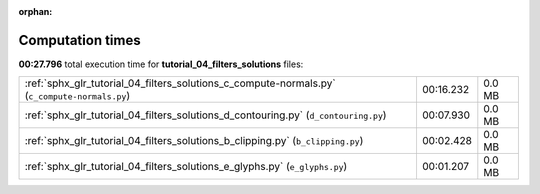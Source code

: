 
:orphan:

.. _sphx_glr_tutorial_04_filters_solutions_sg_execution_times:

Computation times
=================
**00:27.796** total execution time for **tutorial_04_filters_solutions** files:

+-----------------------------------------------------------------------------------------------+-----------+--------+
| :ref:`sphx_glr_tutorial_04_filters_solutions_c_compute-normals.py` (``c_compute-normals.py``) | 00:16.232 | 0.0 MB |
+-----------------------------------------------------------------------------------------------+-----------+--------+
| :ref:`sphx_glr_tutorial_04_filters_solutions_d_contouring.py` (``d_contouring.py``)           | 00:07.930 | 0.0 MB |
+-----------------------------------------------------------------------------------------------+-----------+--------+
| :ref:`sphx_glr_tutorial_04_filters_solutions_b_clipping.py` (``b_clipping.py``)               | 00:02.428 | 0.0 MB |
+-----------------------------------------------------------------------------------------------+-----------+--------+
| :ref:`sphx_glr_tutorial_04_filters_solutions_e_glyphs.py` (``e_glyphs.py``)                   | 00:01.207 | 0.0 MB |
+-----------------------------------------------------------------------------------------------+-----------+--------+
